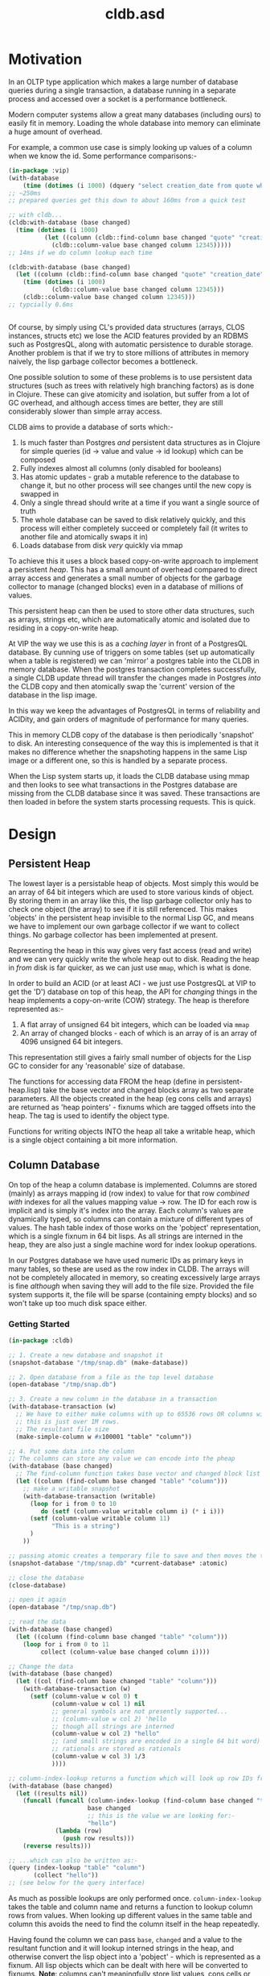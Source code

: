 #+TITLE: cldb.asd

* Motivation
In an OLTP type application which makes a large number of database
queries during a single transaction, a database running in a separate
process and accessed over a socket is a performance bottleneck.

# find a reference to Stonebreaker

Modern computer systems allow a great many databases (including ours)
to easily fit in memory. Loading the whole database into memory can
eliminate a huge amount of overhead.

For example, a common use case is simply looking up values of a column
when we know the id. Some performance comparisons:-
#+begin_src lisp
(in-package :vip)
(with-database
    (time (dotimes (i 1000) (dquery "select creation_date from quote where id=12345"))))
;; ~250ms
;; prepared queries get this down to about 160ms from a quick test

;; with cldb...
(cldb:with-database (base changed)
  (time (dotimes (i 1000)
          (let ((column (cldb::find-column base changed "quote" "creation_date")))
            (cldb::column-value base changed column 12345)))))
;; 14ms if we do column lookup each time

(cldb:with-database (base changed)
  (let ((column (cldb::find-column base changed "quote" "creation_date")))
    (time (dotimes (i 1000)
            (cldb::column-value base changed column 12345)))
    (cldb::column-value base changed column 12345)))
;; typcially 0.6ms


#+end_src

Of course, by simply using CL's provided data structures (arrays, CLOS
instances, structs etc) we lose the ACID features provided by an RDBMS
such as PostgresQL, along with automatic persistence to durable
storage. Another problem is that if we try to store millions of
attributes in memory naively, the lisp garbage collector becomes a
bottleneck.

One possible solution to some of these problems is to use persistent
data structures (such as trees with relatively high branching factors)
as is done in Clojure. These can give atomicity and isolation, but
suffer from a lot of GC overhead, and although access times are
better, they are still considerably slower than simple array access.

CLDB aims to provide a database of sorts which:-
1. Is much faster than Postgres /and/ persistent data structures as in
   Clojure for simple queries (id -> value and value -> id lookup)
   which can be composed
2. Fully indexes almost all columns (only disabled for booleans)
3. Has atomic updates - grab a mutable reference to the database to
   change it, but no other process will see changes until the new copy
   is swapped in
4. Only a single thread should write at a time if you want a single
   source of truth
5. The whole database can be saved to disk relatively quickly, and
   this process will either completely succeed or completely fail (it
   writes to another file and atomically swaps it in)
6. Loads database from disk /very/ quickly via mmap

To achieve this it uses a block based copy-on-write approach to
implement a persistent /heap/. This has a small amount of overhead
compared to direct array access and generates a small number of
objects for the garbage collector to manage (changed blocks) even in a
database of millions of values.

This persistent heap can then be used to store other data structures,
such as arrays, strings etc, which are automatically atomic and
isolated due to residing in a copy-on-write heap.

At VIP the way we use this is as a /caching layer/ in front of a
PostgresQL database. By cunning use of triggers on some tables (set up
automatically when a table is registered) we can 'mirror' a postgres
table into the CLDB in memory database. When the postgres transaction
completes successfully, a single CLDB update thread will transfer the
changes made in Postgres /into/ the CLDB copy and then atomically swap
the 'current' version of the database in the lisp image.

In this way we keep the advantages of PostgresQL in terms of
reliability and ACIDity, and gain orders of magnitude of performance
for many queries.

This in memory CLDB copy of the database is then periodically
'snapshot' to disk. An interesting consequence of the way this is
implemented is that it makes no difference whether the snapshoting
happens in the same Lisp image or a different one, so this is handled
by a separate process.

When the Lisp system starts up, it loads the CLDB database using mmap
and then looks to see what transactions in the Postgres database are
missing from the CLDB database since it was saved. These transactions
are then loaded in before the system starts processing requests. This
is quick. 


* Design

** Persistent Heap
The lowest layer is a persistable heap of objects. Most simply this
would be an array of 64 bit integers which are used to store various
kinds of object. By storing them in an array like this, the lisp
garbage collector only has to check one object (the array) to see if
it is still referenced. This makes 'objects' in the persistent heap
invisible to the normal Lisp GC, and means we have to implement our
own garbage collector if we want to collect things. No garbage
collector has been implemented at present.

Representing the heap in this way gives very fast access (read and
write) and we can very quickly write the whole heap out to
disk. Reading the heap in /from/ disk is far quicker, as we can just
use ~mmap~, which is what is done.

In order to build an ACID (or at least ACI - we just use PostgresQL at
VIP to get the 'D') database on top of this heap, the API for
/changing/ things in the heap implements a copy-on-write (COW)
strategy. The heap is therefore represented as:-

1. A flat array of unsigned 64 bit integers, which can be loaded via
   ~mmap~
2. An array of changed blocks - each of which is an array of is an
   array of 4096 unsigned 64 bit integers. 

This representation still gives a fairly small number of objects for
the Lisp GC to consider for any 'reasonable' size of database.

The functions for accessing data FROM the heap (define in
persistent-heap.lisp) take the base vector and changed blocks array as
two separate parameters. All the objects created in the heap (eg cons
cells and arrays) are returned as 'heap pointers' - fixnums which are
tagged offsets into the heap. The tag is used to identify the object
type. 

Functions for writing objects INTO the heap all take a writable heap,
which is a single object containing a bit more information. 

** Column Database
On top of the heap a column database is implemented. Columns are
stored (mainly) as arrays mapping id (row index) to value for that row
/combined with/ indexes for all the values mapping value -> row. The
ID for each row is implicit and is simply it's index into the
array. Each column's values are dynamically typed, so columns can
contain a mixture of different types of values. The hash table index
of those works on the 'pobject' representation, which is a single
fixnum in 64 bit lisps. As all strings are interned in the heap, they
are also just a single machine word for index lookup operations. 

In our Postgres database we have used numeric IDs as primary keys in
many tables, so these are used as the row index in CLDB. The arrays
will not be completely allocated in memory, so creating excessively
large arrays is fine /although/ when saving they will add to the file
size. Provided the file system supports it, the file will be sparse
(containing empty blocks) and so won't take up too much disk space
either.

*** Getting Started
#+begin_src lisp
(in-package :cldb)
    
;; 1. Create a new database and snapshot it
(snapshot-database "/tmp/snap.db" (make-database))

;; 2. Open database from a file as the top level database
(open-database "/tmp/snap.db")

;; 3. Create a new column in the database in a transaction
(with-database-transaction (w)
  ;; We have to either make columns with up to 65536 rows OR columns with 1+2**n rows up to some limit
  ;; this is just over 1M rows.
  ;; The resultant file size 
  (make-simple-column w #x100001 "table" "column"))

;; 4. Put some data into the column
;; The columns can store any value we can encode into the pheap
(with-database (base changed)
  ;; The find-column function takes base vector and changed block list as it is a 'read' function
  (let ((column (find-column base changed "table" "column")))
    ;; make a writable snapshot
    (with-database-transaction (writable)
      (loop for i from 0 to 10
         do (setf (column-value writable column i) (* i i)))
      (setf (column-value writable column 11)
            "This is a string")
      )
    ))

;; passing atomic creates a temporary file to save and then moves the temporary over the previous once done
(snapshot-database "/tmp/snap.db" *current-database* :atomic)

;; close the database
(close-database)

;; open it again
(open-database "/tmp/snap.db")

;; read the data
(with-database (base changed)
  (let ((column (find-column base changed "table" "column")))
    (loop for i from 0 to 11
         collect (column-value base changed column i))))

;; Change the data
(with-database (base changed)
  (let ((col (find-column base changed "table" "column")))
    (with-database-transaction (w)
      (setf (column-value w col 0) t
            (column-value w col 1) nil
            ;; general symbols are not presently supported...
            ;; (column-value w col 2) 'hello
            ;; though all strings are interned
            (column-value w col 2) "hello"
            ;; (and small strings are encoded in a single 64 bit word)
            ;; rationals are stored as rationals
            (column-value w col 3) 1/3
            ))))

;; column-index-lookup returns a function which will look up row IDs from a column value
(with-database (base changed)
  (let ((results nil))
    (funcall (funcall (column-index-lookup (find-column base changed "table" "column"))
                      base changed
                      ;; this is the value we are looking for:-
                      "hello")
             (lambda (row)
               (push row results)))
    (reverse results)))

;; ...which can also be written as:-
(query (index-lookup "table" "column")
       (collect "hello"))
;; (see below for the query interface)

#+end_src

As much as possible lookups are only performed
once. ~column-index-lookup~ takes the table and column name and
returns a function to lookup column rows from values. When looking up
different values in the same table and column this avoids the need
to find the column itself in the heap repeatedly.

Having found the column we can pass ~base~, ~changed~ and a value to
the resultant function and it will lookup interned strings in the
heap, and otherwise convert the lisp object into a 'pobject' - which
is represented as a fixnum. All lisp objects which can be dealt with
here will be converted to fixnums. *Note*: columns can't meaningfully
store list values, cons cells or arrays, though the heap /can/. These
are used in the heap to build columns, including their indexes (as
hash tables). 

Having resolved the value to a pobject we then get an iterator
function which repeatedly calls a function passed to it with the row
indexes which match the value.

** Queries
To provide a convenient interface to access information from this
database there is a library of functions which can be composed
together and a macro called ~cldb:query~.

The following will find all 5 legged mammals by doing an index lookup
to get all mammals then checking for the leg count being 5 and will
return t if any are found:-
#+begin_src lisp
(cldb:query (cldb:index-lookup "animal" "type") ; find all foo by blah
            (cldb:column-equal "animal" "legs" 5) ; with 5 legs
            (cldb:exists "mammal"))
#+end_src

The following does the same, but by first doing an index lookup for
all 5 legged animals and /then/ checking to see whether they are a
mammal. It is likely to be quicker as there are probably more mammals
than 5 legged animals.
#+begin_src lisp
(cldb:query (cldb:index-lookup "animal" "legs") ; find all foo by blah
            (cldb:column-equal "animal" "type" "mammal") ; with 5 legs
            (cldb:exists 5))
#+end_src

The ~query~ macro threads the parameters for base vector and changed
blocks through the nested calls and uses ~compose~ to combine the
query functions. The above macro expands to:-
#+begin_src lisp
(WITH-DATABASE
  (#:BASE-VECTOR91268932 #:CHANGED-BLOCKS91268933)
  (EXISTS #:BASE-VECTOR91268932
          #:CHANGED-BLOCKS91268933
          (COMPOSE (INDEX-LOOKUP #:BASE-VECTOR91268932
                                 #:CHANGED-BLOCKS91268933
                                 "animal"
                                 "legs")
                   (COLUMN-EQUAL #:BASE-VECTOR91268932
                                 #:CHANGED-BLOCKS91268933
                                 "animal"
                                 "type"
                                 "mammal"))
          5))
#+end_src

It is also possible to omit the terminal clause:-
#+begin_src lisp
(cldb:query (cldb:index-lookup "animal" "legs") ; find all foo by blah
            (cldb:column-equal "animal" "type" "mammal")) ; with 5 legs
#+end_src

Which gives
#+begin_src lisp
(WITH-DATABASE
  (#:BASE-VECTOR91296885 #:CHANGED-BLOCKS91296886)
  (COMPOSE (INDEX-LOOKUP #:BASE-VECTOR91296885
                         #:CHANGED-BLOCKS91296886
                         "animal"
                         "legs")
           (COLUMN-EQUAL #:BASE-VECTOR91296885
                         #:CHANGED-BLOCKS91296886
                         "animal"
                         "type"
                         "mammal")))
#+end_src

The result of this could then be passed to ~exists~, ~collect~ or
~collect-1~. ~exists~ is defined as:-
#+begin_src lisp
(defun exists (b c cqf value)
  (funcall (funcall cqf b c value)
           (lambda (x)
             (declare (ignore x))
             (return-from exists t))))
#+end_src

** Metaclass
We can also do the following:-

#+begin_src lisp
;; as the CLDB metaclass won't create columns in the databaes we must do that manually for now
;; (in our system the columns come from the postgres database)
(with-database-transaction (w)
  (loop for slot in '("name" "full_name" "password_hash" "salt")
     do (make-simple-column w #x100001 "user_account" slot)))


(defclass user-account ()
  ((name :reader name :type string)
   (full-name :reader full-name :type string)
   (password-hash :reader password-hash :type string)
   (salt :reader salt :type string))
  (:metaclass cldb-class))

;; (cldb:get-instance 'user-account 1)


(defclass post ()
  ((user-account :type user-account :initarg :user-account :reader user-account)
   (message :type string :initarg :message :reader message)
   (date :type integer :initarg :date :reader date))
  (:metaclass cldb-class))

#+end_src

The values for the slots are read directly from the persistent heap
and not cached in the object in any way. At VIP this is used as a way
to access objects mirrored from a postgres database, so we have not,
as yet, made a way to /create/ or /mutate/ these objects. This would
certainly be possible, but would (of course) require a reference to a
writeable heap. There is currently no dynamically bound writeable
heap - all the heap modification functions take it as an explicit
parameter by design. 

Queries can also be performed at the metaclass level and the query
optimzier (invoked from the ~query~ macro) will attempt to simplify
any lookups avoiding generating CLOS objects only to access a single
slot value from them and will just generate appropriate ~index-lookup~
and ~column-value~ compositions where possible. 
